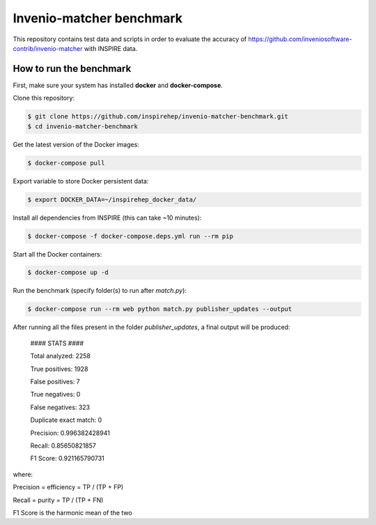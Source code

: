 =========================
Invenio-matcher benchmark
=========================

This repository contains test data and scripts in order to evaluate the accuracy of https://github.com/inveniosoftware-contrib/invenio-matcher with INSPIRE data.

How to run the benchmark
========================

First, make sure your system has installed **docker** and **docker-compose**.

Clone this repository:

.. code-block:: console

    $ git clone https://github.com/inspirehep/invenio-matcher-benchmark.git
    $ cd invenio-matcher-benchmark

Get the latest version of the Docker images:

.. code-block:: console

    $ docker-compose pull

Export variable to store Docker persistent data:

.. code-block:: console

    $ export DOCKER_DATA=~/inspirehep_docker_data/

Install all dependencies from INSPIRE (this can take ~10 minutes):

.. code-block:: console

    $ docker-compose -f docker-compose.deps.yml run --rm pip

Start all the Docker containers:

.. code-block:: console

    $ docker-compose up -d

Run the benchmark (specify folder(s) to run after `match.py`):

.. code-block:: console

    $ docker-compose run --rm web python match.py publisher_updates --output

After running all the files present in the folder `publisher_updates`, a final output will be produced:


    #### STATS ####

    Total analyzed:  2258

    True positives:  1928

    False positives:  7

    True negatives:  0

    False negatives:  323
    
    Duplicate exact match:  0

    Precision:  0.996382428941
    
    Recall:  0.85650821857

    F1 Score:  0.921165790731

where:

Precision = efficiency = TP / (TP + FP)

Recall = purity = TP / (TP + FN)

F1 Score is the harmonic mean of the two
